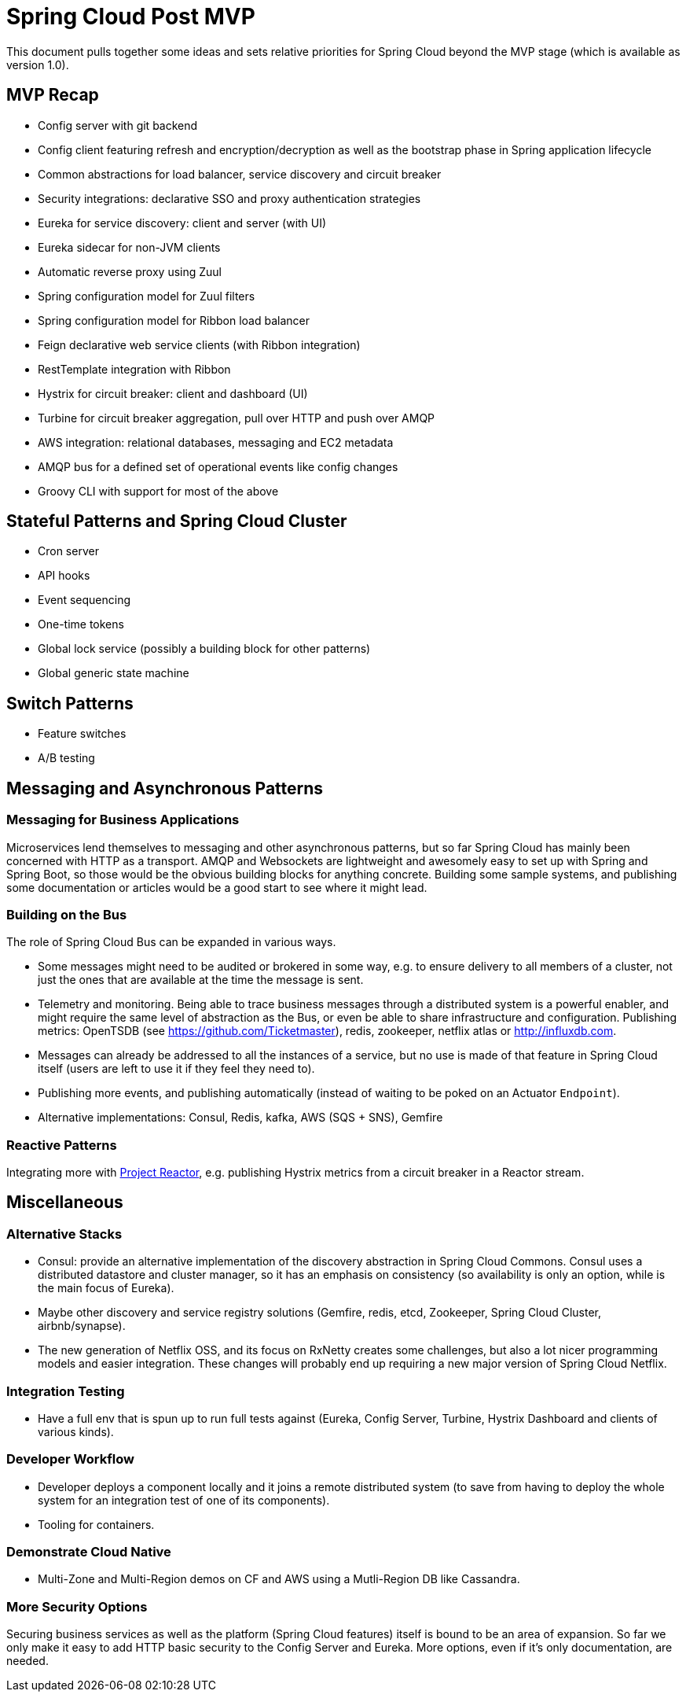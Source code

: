 = Spring Cloud Post MVP

This document pulls together some ideas and sets relative priorities for Spring Cloud beyond the MVP stage (which is available as version 1.0).

== MVP Recap

* Config server with git backend
* Config client featuring refresh and encryption/decryption as well as the bootstrap phase in Spring application lifecycle
* Common abstractions for load balancer, service discovery and circuit breaker
* Security integrations: declarative SSO and proxy authentication strategies
* Eureka for service discovery: client and server (with UI)
* Eureka sidecar for non-JVM clients
* Automatic reverse proxy using Zuul
* Spring configuration model for Zuul filters 
* Spring configuration model for Ribbon load balancer
* Feign declarative web service clients (with Ribbon integration)
* RestTemplate integration with Ribbon
* Hystrix for circuit breaker: client and dashboard (UI)
* Turbine for circuit breaker aggregation, pull over HTTP and push over AMQP
* AWS integration: relational databases, messaging and EC2 metadata
* AMQP bus for a defined set of operational events like config changes
* Groovy CLI with support for most of the above

== Stateful Patterns and Spring Cloud Cluster

* Cron server
* API hooks
* Event sequencing
* One-time tokens
* Global lock service (possibly a building block for other patterns)
* Global generic state machine

== Switch Patterns

* Feature switches
* A/B testing

== Messaging and Asynchronous Patterns

=== Messaging for Business Applications

Microservices lend themselves to messaging and other asynchronous patterns, but so far Spring Cloud has mainly been concerned with HTTP as a transport. AMQP and Websockets are lightweight and awesomely easy to set up with Spring and Spring Boot, so those would be the obvious building blocks for anything concrete. Building some sample systems, and publishing some documentation or articles would be a good start to see where it might lead.

=== Building on the Bus

The role of Spring Cloud Bus can be expanded in various ways.

* Some messages might need to be audited or brokered in some way, e.g. to ensure delivery to all members of a cluster, not just the ones that are available at the time the message is sent.

* Telemetry and monitoring. Being able to trace business messages through a distributed system is a powerful enabler, and might require the same level of abstraction as the Bus, or even be able to share infrastructure and configuration. Publishing metrics: OpenTSDB (see https://github.com/Ticketmaster), redis, zookeeper, netflix atlas or http://influxdb.com.

* Messages can already be addressed to all the instances of a service, but no use is made of that feature in Spring Cloud itself (users are left to use it if they feel they need to).

* Publishing more events, and publishing automatically (instead of waiting to be poked on an Actuator `Endpoint`).

* Alternative implementations: Consul, Redis, kafka, AWS (SQS + SNS), Gemfire

=== Reactive Patterns

Integrating more with http://projectreactor.org[Project Reactor], e.g. publishing Hystrix metrics from a circuit breaker in a Reactor stream.

== Miscellaneous

=== Alternative Stacks

* Consul: provide an alternative implementation of the discovery abstraction in Spring Cloud Commons. Consul uses a distributed datastore and cluster manager, so it has an emphasis on consistency (so availability is only an option, while is the main focus of Eureka).

* Maybe other discovery and service registry solutions (Gemfire, redis, etcd, Zookeeper, Spring Cloud Cluster, airbnb/synapse).

* The new generation of Netflix OSS, and its focus on RxNetty creates some challenges, but also a lot nicer programming models and easier integration. These changes will probably end up requiring a new major version of Spring Cloud Netflix.

=== Integration Testing

* Have a full env that is spun up to run full tests against (Eureka, Config Server, Turbine, Hystrix Dashboard and clients of various kinds).

=== Developer Workflow

* Developer deploys a component locally and it joins a remote distributed system (to save from having to deploy the whole system for an integration test of one of its components).
* Tooling for containers.

=== Demonstrate Cloud Native

* Multi-Zone and Multi-Region demos on CF and AWS using a Mutli-Region DB like Cassandra.

=== More Security Options

Securing business services as well as the platform (Spring Cloud features) itself is bound to be an area of expansion. So far we only make it easy to add HTTP basic security to the Config Server and Eureka. More options, even if it's only documentation, are needed.

